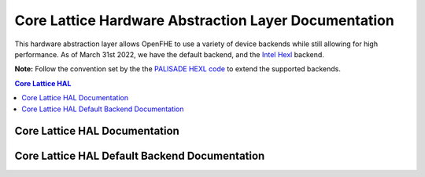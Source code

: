 .. _hal:

Core Lattice Hardware Abstraction Layer Documentation
======================================================

.. mermaid::

  graph BT
      a[DCRTPolyInterface] --> |Inherited by|b[DCRTPoly - HAL Default];
      b[DCRTPoly-HAL Default] --> |Inherited by|c[HexlDCRTPoly];

This hardware abstraction layer allows OpenFHE to use a variety of device backends while still allowing for high performance. As of March 31st 2022, we have the default backend, and the `Intel Hexl <https://github.com/intel/hexl>`_ backend.

**Note:** Follow the convention set by the the `PALISADE HEXL code <https://github.com/openfheorg/openfhe-hexl>`_ to extend the supported backends. 


.. contents:: Core Lattice HAL
   :depth: 2
   :local:
   :backlinks: none


Core Lattice HAL Documentation
-------------------------------

.. autodoxygenindex::
   :project: core_lattice_hal

Core Lattice HAL Default Backend Documentation
-----------------------------------------------

.. autodoxygenindex::
   :project: core_lattice_hal_default


